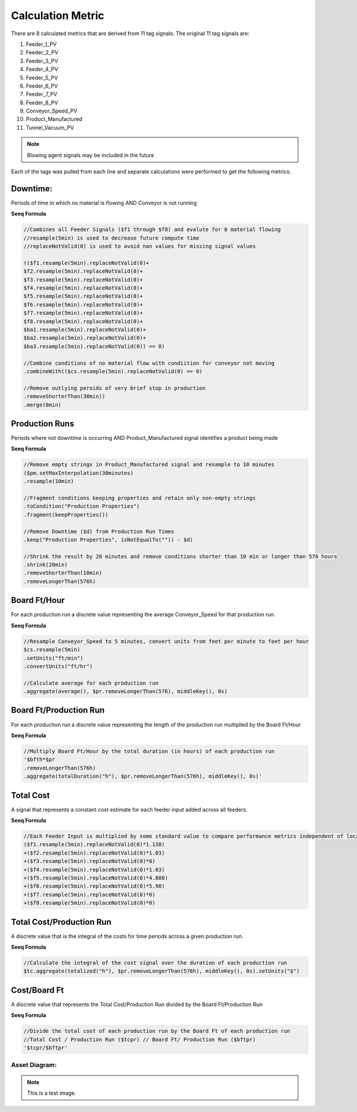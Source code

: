 Calculation Metric
==================

There are 8 calculated metrics that are derived from 11 tag signals. The original 11 tag signals are:

#. Feeder_1_PV
#. Feeder_2_PV
#. Feeder_3_PV
#. Feeder_4_PV
#. Feeder_5_PV
#. Feeder_6_PV
#. Feeder_7_PV
#. Feeder_8_PV

#. Conveyor_Speed_PV
#. Product_Manufactured
#. Tunnel_Vacuum_PV

.. note::
   Blowing agent signals may be included in the future

Each of the tags was pulled from each line and separate calculations were performed to get the following metrics:

Downtime: 
*********
Periods of time in which no material is flowing AND Conveyor is not running

**Seeq Formula**


.. code-block:: console

   //Combines all Feeder Signals ($f1 through $f8) and evalute for 0 material flowing
   //resample(5min) is used to decrease future compute time
   //replaceNotValid(0) is used to avoid nan values for missing signal values
   
   (($f1.resample(5min).replaceNotValid(0)+
   $f2.resample(5min).replaceNotValid(0)+
   $f3.resample(5min).replaceNotValid(0)+
   $f4.resample(5min).replaceNotValid(0)+
   $f5.resample(5min).replaceNotValid(0)+
   $f6.resample(5min).replaceNotValid(0)+
   $f7.resample(5min).replaceNotValid(0)+
   $f8.resample(5min).replaceNotValid(0)+
   $ba1.resample(5min).replaceNotValid(0)+
   $ba2.resample(5min).replaceNotValid(0)+
   $ba3.resample(5min).replaceNotValid(0)) == 0)
   
   //Combine conditions of no material flow with condiition for conveyor not moving
   .combineWith(($cs.resample(5min).replaceNotValid(0) == 0)
   
   //Remove outlying peroids of very brief stop in production
   .removeShorterThan(30min))
   .merge(0min)

Production Runs
***************
Periods where not downtime is occurring AND Product_Manufactured signal identifies a product being made

**Seeq Formula**

.. code-block:: console

   //Remove empty strings in Product_Manufactured signal and resample to 10 minutes
   ($pm.setMaxInterpolation(30minutes)
   .resample(10min)

   //Fragment conditions keeping properties and retain only non-empty strings   
   .toCondition("Production Properties")
   .fragment(keepProperties())

   //Remove Downtime ($d) from Production Run Times
   .keep("Production Properties", isNotEqualTo("")) - $d)

   //Shrink the result by 20 minutes and remove conditions shorter than 10 min or longer than 576 hours
   .shrink(20min)
   .removeShorterThan(10min)
   .removeLongerThan(576h)


Board Ft/Hour
*************
For each production run a discrete value representing the average Conveyor_Speed for that production run.

**Seeq Formula**

.. code-block:: console

   //Resample Conveyor_Speed to 5 minutes, convert units from feet per minute to feet per hour
   $cs.resample(5min)
   .setUnits("ft/min")
   .convertUnits("ft/hr")

   //Calculate average for each production run
   .aggregate(average(), $pr.removeLongerThan(576), middleKey(), 0s)

Board Ft/Production Run
***********************
For each production run a discrete value representing the length of the production run multiplied by the Board Ft/Hour

**Seeq Formula**

.. code-block:: console

   //Multiply Board Ft/Hour by the total duration (in hours) of each production run
   '$bfth*$pr
   .removeLongerThan(576h)
   .aggregate(totalDuration("h"), $pr.removeLongerThan(576h), middleKey(), 0s)'

Total Cost
**********
A signal that represents a constant cost estimate for each feeder input added across all feeders.

**Seeq Formula**

.. code-block:: console

   //Each Feeder Input is multiplied by some standard value to compare performance metrics independent of local cost data for each Feeder ($f1 through $f8)
   ($f1.resample(5min).replaceNotValid(0)*1.138)
   +($f2.resample(5min).replaceNotValid(0)*1.03)
   +($f3.resample(5min).replaceNotValid(0)*0)
   +($f4.resample(5min).replaceNotValid(0)*1.03)
   +($f5.resample(5min).replaceNotValid(0)*4.880)
   +($f6.resample(5min).replaceNotValid(0)*5.98)
   +($f7.resample(5min).replaceNotValid(0)*0)
   +($f8.resample(5min).replaceNotValid(0)*0)

Total Cost/Production Run
*************************
A discrete value that is the integral of the costs for time periods across a given production run.

**Seeq Formula**

.. code-block:: console

   //Calculate the integral of the cost signal over the duration of each production run
   $tc.aggregate(totalized("h"), $pr.removeLongerThan(576h), middleKey(), 0s).setUnits("$")

Cost/Board Ft
*************
A discrete value that represents the Total Cost/Production Run divided by the Board Ft/Production Run

**Seeq Formula**

.. code-block:: console

   //Divide the total cost of each production run by the Board Ft of each production run
   //Total Cost / Production Run ($tcpr) // Board Ft/ Production Run ($bftpr)
   '$tcpr/$bftpr'


Asset Diagram:
--------------

.. image:: asset_diagram.png
   :alt: optional alt text
   :height: 300px
   :width: 200px
   :scale: 50
   :align: center

.. note::

   This is a test image.
